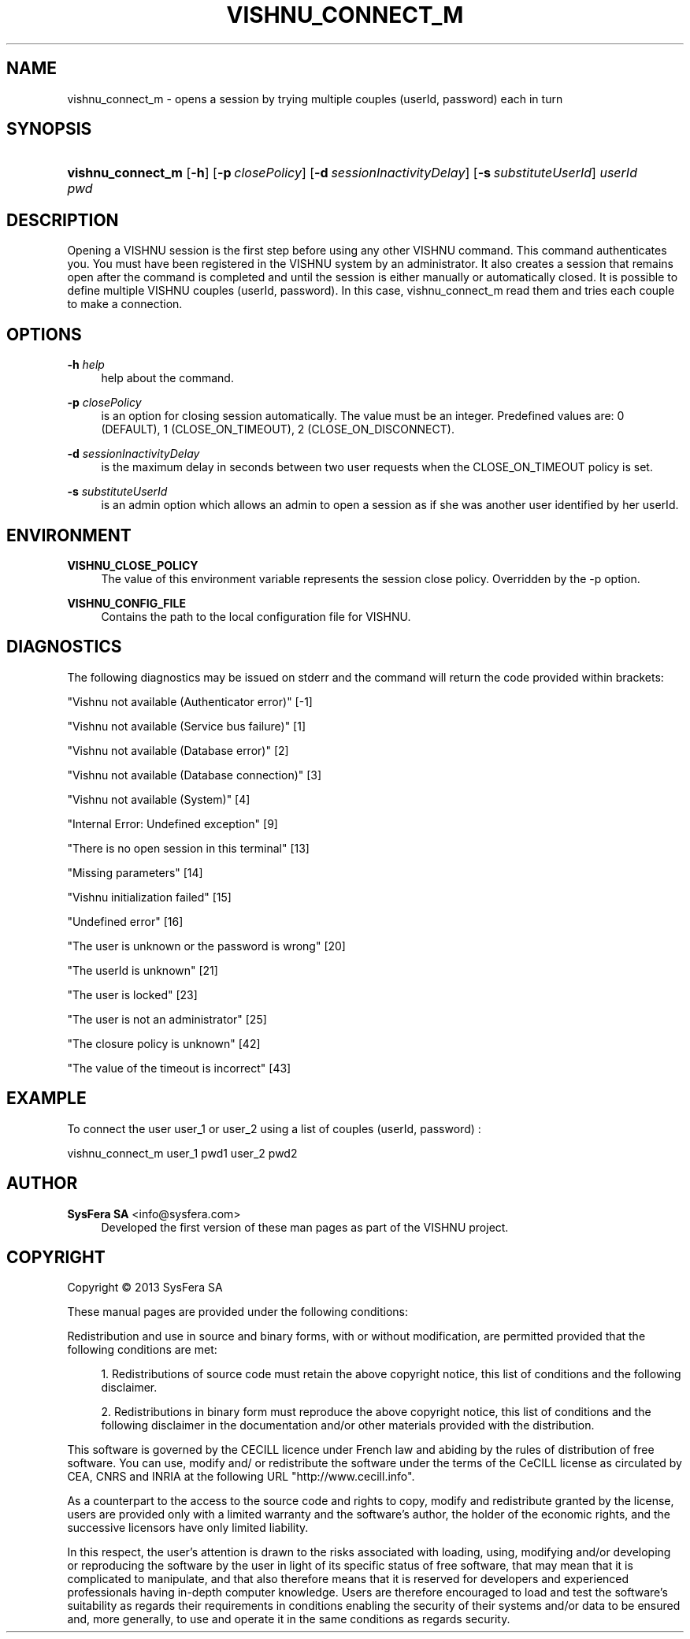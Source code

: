 '\" t
.\"     Title: vishnu_connect_m
.\"    Author:  SysFera SA <info@sysfera.com>
.\" Generator: DocBook XSL Stylesheets v1.78.0 <http://docbook.sf.net/>
.\"      Date: October 2013
.\"    Manual: UMS Command reference
.\"    Source: VISHNU 3.1.1
.\"  Language: English
.\"
.TH "VISHNU_CONNECT_M" "1" "October 2013" "VISHNU 3.1.1" "UMS Command reference"
.\" -----------------------------------------------------------------
.\" * Define some portability stuff
.\" -----------------------------------------------------------------
.\" ~~~~~~~~~~~~~~~~~~~~~~~~~~~~~~~~~~~~~~~~~~~~~~~~~~~~~~~~~~~~~~~~~
.\" http://bugs.debian.org/507673
.\" http://lists.gnu.org/archive/html/groff/2009-02/msg00013.html
.\" ~~~~~~~~~~~~~~~~~~~~~~~~~~~~~~~~~~~~~~~~~~~~~~~~~~~~~~~~~~~~~~~~~
.ie \n(.g .ds Aq \(aq
.el       .ds Aq '
.\" -----------------------------------------------------------------
.\" * set default formatting
.\" -----------------------------------------------------------------
.\" disable hyphenation
.nh
.\" disable justification (adjust text to left margin only)
.ad l
.\" -----------------------------------------------------------------
.\" * MAIN CONTENT STARTS HERE *
.\" -----------------------------------------------------------------
.SH "NAME"
vishnu_connect_m \- opens a session by trying multiple couples (userId, password) each in turn
.SH "SYNOPSIS"
.HP \w'\fBvishnu_connect_m\fR\ 'u
\fBvishnu_connect_m\fR [\fB\-h\fR] [\fB\-p\ \fR\fB\fIclosePolicy\fR\fR] [\fB\-d\ \fR\fB\fIsessionInactivityDelay\fR\fR] [\fB\-s\ \fR\fB\fIsubstituteUserId\fR\fR] \fIuserId\fR \fIpwd\fR
.SH "DESCRIPTION"
.PP
Opening a VISHNU session is the first step before using any other VISHNU command\&. This command authenticates you\&. You must have been registered in the VISHNU system by an administrator\&. It also creates a session that remains open after the command is completed and until the session is either manually or automatically closed\&. It is possible to define multiple VISHNU couples (userId, password)\&. In this case, vishnu_connect_m read them and tries each couple to make a connection\&.
.SH "OPTIONS"
.PP
\fB\-h \fR\fB\fIhelp\fR\fR
.RS 4
help about the command\&.
.RE
.PP
\fB\-p \fR\fB\fIclosePolicy\fR\fR
.RS 4
is an option for closing session automatically\&. The value must be an integer\&. Predefined values are: 0 (DEFAULT), 1 (CLOSE_ON_TIMEOUT), 2 (CLOSE_ON_DISCONNECT)\&.
.RE
.PP
\fB\-d \fR\fB\fIsessionInactivityDelay\fR\fR
.RS 4
is the maximum delay in seconds between two user requests when the CLOSE_ON_TIMEOUT policy is set\&.
.RE
.PP
\fB\-s \fR\fB\fIsubstituteUserId\fR\fR
.RS 4
is an admin option which allows an admin to open a session as if she was another user identified by her userId\&.
.RE
.SH "ENVIRONMENT"
.PP
\fBVISHNU_CLOSE_POLICY\fR
.RS 4
The value of this environment variable represents the session close policy\&. Overridden by the \-p option\&.
.RE
.PP
\fBVISHNU_CONFIG_FILE\fR
.RS 4
Contains the path to the local configuration file for VISHNU\&.
.RE
.SH "DIAGNOSTICS"
.PP
The following diagnostics may be issued on stderr and the command will return the code provided within brackets:
.PP
"Vishnu not available (Authenticator error)" [\-1]
.RS 4
.RE
.PP
"Vishnu not available (Service bus failure)" [1]
.RS 4
.RE
.PP
"Vishnu not available (Database error)" [2]
.RS 4
.RE
.PP
"Vishnu not available (Database connection)" [3]
.RS 4
.RE
.PP
"Vishnu not available (System)" [4]
.RS 4
.RE
.PP
"Internal Error: Undefined exception" [9]
.RS 4
.RE
.PP
"There is no open session in this terminal" [13]
.RS 4
.RE
.PP
"Missing parameters" [14]
.RS 4
.RE
.PP
"Vishnu initialization failed" [15]
.RS 4
.RE
.PP
"Undefined error" [16]
.RS 4
.RE
.PP
"The user is unknown or the password is wrong" [20]
.RS 4
.RE
.PP
"The userId is unknown" [21]
.RS 4
.RE
.PP
"The user is locked" [23]
.RS 4
.RE
.PP
"The user is not an administrator" [25]
.RS 4
.RE
.PP
"The closure policy is unknown" [42]
.RS 4
.RE
.PP
"The value of the timeout is incorrect" [43]
.RS 4
.RE
.SH "EXAMPLE"
.PP
To connect the user user_1 or user_2 using a list of couples (userId, password) :
.PP
vishnu_connect_m user_1 pwd1 user_2 pwd2
.SH "AUTHOR"
.PP
\fB SysFera SA\fR <\&info@sysfera.com\&>
.RS 4
Developed the first version of these man pages as part of the VISHNU project.
.RE
.SH "COPYRIGHT"
.br
Copyright \(co 2013 SysFera SA
.br
.PP
These manual pages are provided under the following conditions:
.PP
Redistribution and use in source and binary forms, with or without modification, are permitted provided that the following conditions are met:
.sp
.RS 4
.ie n \{\
\h'-04' 1.\h'+01'\c
.\}
.el \{\
.sp -1
.IP "  1." 4.2
.\}
Redistributions of source code must retain the above copyright notice, this list of conditions and the following disclaimer.
.RE
.sp
.RS 4
.ie n \{\
\h'-04' 2.\h'+01'\c
.\}
.el \{\
.sp -1
.IP "  2." 4.2
.\}
Redistributions in binary form must reproduce the above copyright notice, this list of conditions and the following disclaimer in the documentation and/or other materials provided with the distribution.
.RE
.PP
This software is governed by the CECILL licence under French law and abiding by the rules of distribution of free software. You can use, modify and/ or redistribute the software under the terms of the CeCILL license as circulated by CEA, CNRS and INRIA at the following URL "http://www.cecill.info".
.PP
As a counterpart to the access to the source code and rights to copy, modify and redistribute granted by the license, users are provided only with a limited warranty and the software's author, the holder of the economic rights, and the successive licensors have only limited liability.
.PP
In this respect, the user's attention is drawn to the risks associated with loading, using, modifying and/or developing or reproducing the software by the user in light of its specific status of free software, that may mean that it is complicated to manipulate, and that also therefore means that it is reserved for developers and experienced professionals having in-depth computer knowledge. Users are therefore encouraged to load and test the software's suitability as regards their requirements in conditions enabling the security of their systems and/or data to be ensured and, more generally, to use and operate it in the same conditions as regards security.
.sp
